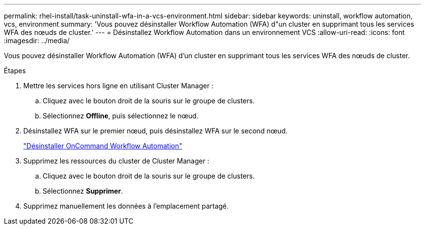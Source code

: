 ---
permalink: rhel-install/task-uninstall-wfa-in-a-vcs-environment.html 
sidebar: sidebar 
keywords: uninstall, workflow automation, vcs, environment 
summary: 'Vous pouvez désinstaller Workflow Automation (WFA) d"un cluster en supprimant tous les services WFA des nœuds de cluster.' 
---
= Désinstallez Workflow Automation dans un environnement VCS
:allow-uri-read: 
:icons: font
:imagesdir: ../media/


[role="lead"]
Vous pouvez désinstaller Workflow Automation (WFA) d'un cluster en supprimant tous les services WFA des nœuds de cluster.

.Étapes
. Mettre les services hors ligne en utilisant Cluster Manager :
+
.. Cliquez avec le bouton droit de la souris sur le groupe de clusters.
.. Sélectionnez *Offline*, puis sélectionnez le nœud.


. Désinstallez WFA sur le premier nœud, puis désinstallez WFA sur le second nœud.
+
link:task-uninstall-oncommand-workflow-automation-linux.html["Désinstaller OnCommand Workflow Automation"]

. Supprimez les ressources du cluster de Cluster Manager :
+
.. Cliquez avec le bouton droit de la souris sur le groupe de clusters.
.. Sélectionnez *Supprimer*.


. Supprimez manuellement les données à l'emplacement partagé.

